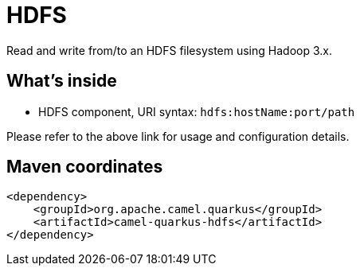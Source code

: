 // Do not edit directly!
// This file was generated by camel-quarkus-maven-plugin:update-extension-doc-page
[id="extensions-hdfs"]
= HDFS
:linkattrs:
:cq-artifact-id: camel-quarkus-hdfs
:cq-native-supported: false
:cq-status: Preview
:cq-status-deprecation: Preview Deprecated
:cq-description: Read and write from/to an HDFS filesystem using Hadoop 3.x.
:cq-deprecated: true
:cq-jvm-since: 1.1.0
:cq-native-since: n/a

ifeval::[{doc-show-badges} == true]
[.badges]
[.badge-key]##JVM since##[.badge-supported]##1.1.0## [.badge-key]##Native##[.badge-unsupported]##unsupported## [.badge-key]##⚠️##[.badge-unsupported]##Deprecated##
endif::[]

Read and write from/to an HDFS filesystem using Hadoop 3.x.

[id="extensions-hdfs-whats-inside"]
== What's inside

* HDFS component, URI syntax: `hdfs:hostName:port/path`

Please refer to the above link for usage and configuration details.

[id="extensions-hdfs-maven-coordinates"]
== Maven coordinates

[source,xml]
----
<dependency>
    <groupId>org.apache.camel.quarkus</groupId>
    <artifactId>camel-quarkus-hdfs</artifactId>
</dependency>
----
ifeval::[{doc-show-user-guide-link} == true]
Check the xref:user-guide/index.adoc[User guide] for more information about writing Camel Quarkus applications.
endif::[]
